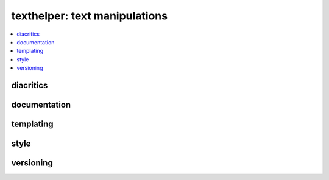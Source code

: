 
texthelper: text manipulations
==============================

.. contents::
    :local:

diacritics
++++++++++

.. autosignature:: pyquickhelper.texthelper.diacritic_helper.remove_diacritics

documentation
+++++++++++++

.. autosignature:: pyquickhelper.texthelper.code_helper.add_rst_links

.. autosignature:: pyquickhelper.texthelper.html_helper.html_in_frame

templating
++++++++++

.. autosignature:: pyquickhelper.texthelper.templating.apply_template

style
+++++

.. autosignature:: pyquickhelper.texthelper.code_helper.change_style

versioning
++++++++++

.. autosignature:: pyquickhelper.texthelper.version_helper.compare_module_version
